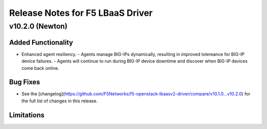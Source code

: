 Release Notes for F5 LBaaS Driver
=================================

v10.2.0 (Newton)
----------------

Added Functionality
```````````````````
* Enhanced agent resiliency. 
  - Agents manage BIG-IPs dynamically, resulting in improved tolereance for BIG-IP device failures.
  - Agents will continue to run during BIG-IP device downtime and discover when BIG-IP devices come back online.

Bug Fixes
`````````
* See the [changelog](https://github.com/F5Networks/f5-openstack-lbaasv2-driver/compare/v10.1.0...v10.2.0) for the full list of changes in this release.

Limitations
```````````

